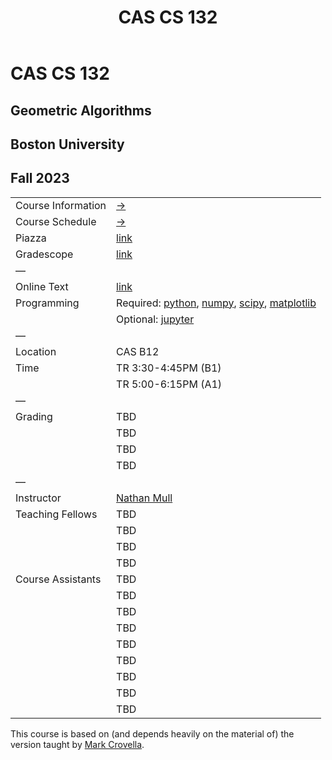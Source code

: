 #+title: CAS CS 132

* CAS CS 132
** Geometric Algorithms
** Boston University
** Fall 2023

|--------------------+--------------------------------------------|
| Course Information | [[file:info.org][→]]                                          |
| Course Schedule    | [[file:schedule.org][→]]                                          |
| Piazza             | [[https://piazza.com/class/lln46z61vsx7km][link]]                                       |
| Gradescope         | [[https://www.gradescope.com/courses/584313][link]]                                       |
| ---                |                                            |
| Online Text        | [[http://mcrovella.github.io/CS132-Geometric-Algorithms/landing-page.html][link]]                                       |
| Programming        | Required: [[https://www.python.org][python]], [[https://numpy.org][numpy]], [[https://scipy.org][scipy]], [[https://matplotlib.org][matplotlib]] |
|                    | Optional: [[https://jupyter.org][jupyter]]                          |
| ---                |                                            |
| Location           | CAS B12                                    |
| Time               | TR 3:30-4:45PM (B1)                        |
|                    | TR 5:00-6:15PM (A1)                        |
| ---                |                                            |
| Grading            | TBD                                        |
|                    | TBD                                        |
|                    | TBD                                        |
|                    | TBD                                        |
| ---                |                                            |
| Instructor         | [[https://nmmull.github.io][Nathan Mull]]                                |
| Teaching Fellows   | TBD                                        |
|                    | TBD                                        |
|                    | TBD                                        |
|                    | TBD                                        |
| Course Assistants  | TBD                                        |
|                    | TBD                                        |
|                    | TBD                                        |
|                    | TBD                                        |
|                    | TBD                                        |
|                    | TBD                                        |
|                    | TBD                                        |
|                    | TBD                                        |
|                    | TBD                                        |
|--------------------+--------------------------------------------|

This course is based on (and depends heavily on the material of) the
version taught by [[https://www.cs.bu.edu/fac/crovella/][Mark Crovella]].
